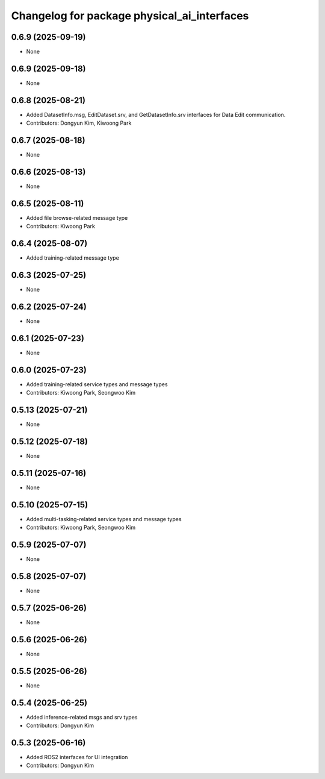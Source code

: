 ^^^^^^^^^^^^^^^^^^^^^^^^^^^^^^^^^^^^^^^^^^^^
Changelog for package physical_ai_interfaces
^^^^^^^^^^^^^^^^^^^^^^^^^^^^^^^^^^^^^^^^^^^^

0.6.9 (2025-09-19)
------------------
* None

0.6.9 (2025-09-18)
------------------
* None

0.6.8 (2025-08-21)
------------------
* Added DatasetInfo.msg, EditDataset.srv, and GetDatasetInfo.srv interfaces for Data Edit communication.
* Contributors: Dongyun Kim, Kiwoong Park

0.6.7 (2025-08-18)
------------------
* None

0.6.6 (2025-08-13)
------------------
* None

0.6.5 (2025-08-11)
------------------
* Added file browse-related message type
* Contributors: Kiwoong Park

0.6.4 (2025-08-07)
------------------
* Added training-related message type

0.6.3 (2025-07-25)
------------------
* None

0.6.2 (2025-07-24)
------------------
* None

0.6.1 (2025-07-23)
------------------
* None

0.6.0 (2025-07-23)
------------------
* Added training-related service types and message types
* Contributors: Kiwoong Park, Seongwoo Kim

0.5.13 (2025-07-21)
------------------
* None

0.5.12 (2025-07-18)
------------------
* None

0.5.11 (2025-07-16)
------------------
* None

0.5.10 (2025-07-15)
------------------
* Added multi-tasking-related service types and message types
* Contributors: Kiwoong Park, Seongwoo Kim

0.5.9 (2025-07-07)
------------------
* None

0.5.8 (2025-07-07)
------------------
* None

0.5.7 (2025-06-26)
------------------
* None

0.5.6 (2025-06-26)
------------------
* None

0.5.5 (2025-06-26)
------------------
* None

0.5.4 (2025-06-25)
------------------
* Added inference-related msgs and srv types
* Contributors: Dongyun Kim

0.5.3 (2025-06-16)
------------------
* Added ROS2 interfaces for UI integration
* Contributors: Dongyun Kim
